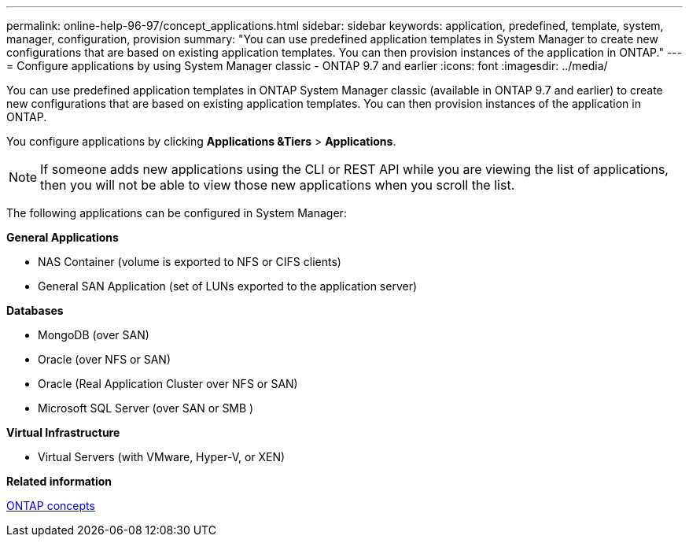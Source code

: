 ---
permalink: online-help-96-97/concept_applications.html
sidebar: sidebar
keywords: application, predefined, template, system, manager, configuration, provision
summary: "You can use predefined application templates in System Manager to create new configurations that are based on existing application templates. You can then provision instances of the application in ONTAP."
---
= Configure applications by using System Manager classic - ONTAP 9.7 and earlier
:icons: font
:imagesdir: ../media/

[.lead]
You can use predefined application templates in ONTAP System Manager classic (available in ONTAP 9.7 and earlier) to create new configurations that are based on existing application templates. You can then provision instances of the application in ONTAP.

You configure applications by clicking *Applications &Tiers* > *Applications*.

[NOTE]
====
If someone adds new applications using the CLI or REST API while you are viewing the list of applications, then you will not be able to view those new applications when you scroll the list.
====

The following applications can be configured in System Manager:

*General Applications*

* NAS Container (volume is exported to NFS or CIFS clients)
* General SAN Application (set of LUNs exported to the application server)

*Databases*

* MongoDB (over SAN)
* Oracle (over NFS or SAN)
* Oracle (Real Application Cluster over NFS or SAN)
* Microsoft SQL Server (over SAN or SMB )

*Virtual Infrastructure*

* Virtual Servers (with VMware, Hyper-V, or XEN)

*Related information*

https://docs.netapp.com/us-en/ontap/concepts/index.html[ONTAP concepts]
